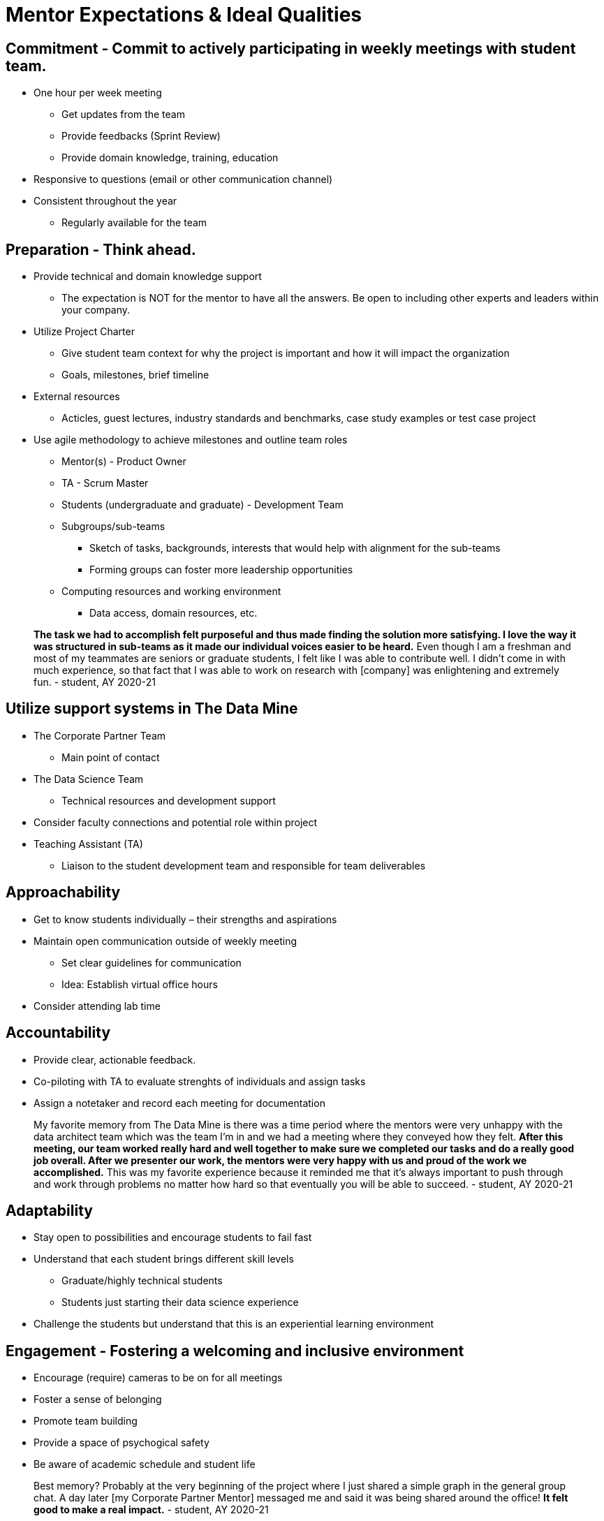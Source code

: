 = Mentor Expectations & Ideal Qualities


== Commitment - Commit to actively participating in weekly meetings with student team.
* One hour per week meeting
** Get updates from the team
** Provide feedbacks (Sprint Review)
** Provide domain knowledge, training, education
* Responsive to questions (email or other communication channel)
* Consistent throughout the year
** Regularly available for the team

== Preparation - Think ahead.
* Provide technical and domain knowledge support
** The expectation is NOT for the mentor to have all the answers. Be open to including other experts and leaders within your company.
* Utilize Project Charter 
** Give student team context for why the project is important and how it will impact the organization
** Goals, milestones, brief timeline
* External resources
** Acticles, guest lectures, industry standards and benchmarks, case study examples or test case project 
*  Use agile methodology to achieve milestones and outline team roles
** Mentor(s) - Product Owner
** TA - Scrum Master
** Students (undergraduate and graduate) - Development Team
** Subgroups/sub-teams
*** Sketch of tasks, backgrounds, interests that would help with alignment for the sub-teams
*** Forming groups can foster more leadership opportunities
** Computing resources and working environment
*** Data access, domain resources, etc.

> *The task we had to accomplish felt purposeful and thus made finding the solution more satisfying. I love the way it was structured in sub-teams as it made our individual voices easier to be heard.* Even though I am a freshman and most of my teammates are seniors or graduate students, I felt like I was able to contribute well. I didn't come in with much experience, so that fact that I was able to work on research with [company] was enlightening and extremely fun. - student, AY 2020-21

== Utilize support systems in The Data Mine
* The Corporate Partner Team
** Main point of contact
* The Data Science Team
** Technical resources and development support
* Consider faculty connections and potential role within project
* Teaching Assistant (TA)
** Liaison to the student development team and responsible for team deliverables

== Approachability
* Get to know students individually – their strengths and aspirations
* Maintain open communication outside of weekly meeting
** Set clear guidelines for communication 
** Idea: Establish virtual office hours
* Consider attending lab time 

== Accountability
* Provide clear, actionable feedback.
* Co-piloting with TA to evaluate strenghts of individuals and assign tasks  
* Assign a notetaker and record each meeting for documentation

> My favorite memory from The Data Mine is there was a time period where the mentors were very unhappy with the data architect team which was the team I'm in and we had a meeting where they conveyed how they felt. *After this meeting, our team worked really hard and well together to make sure we completed our tasks and do a really good job overall. After we presenter our work, the mentors were very happy with us and proud of the work we accomplished.* This was my favorite experience because it reminded me that it's always important to push through and work through problems no matter how hard so that eventually you will be able to succeed. - student, AY 2020-21

== Adaptability
* Stay open to possibilities and encourage students to fail fast
* Understand that each student brings different skill levels
** Graduate/highly technical students
** Students just starting their data science experience
* Challenge the students but understand that this is an experiential learning environment  

== Engagement - Fostering a welcoming and inclusive environment
* Encourage (require) cameras to be on for all meetings
* Foster a sense of belonging
* Promote team building
* Provide a space of psychogical safety
* Be aware of academic schedule and student life 

> Best memory? Probably at the very beginning of the project where I just shared a simple graph in the general group chat. A day later [my Corporate Partner Mentor] messaged me and said it was being shared around the office! *It felt good to make a real impact.* - student, AY 2020-21

